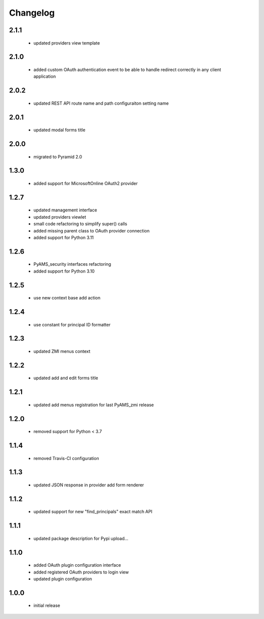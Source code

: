 Changelog
=========

2.1.1
-----
 - updated providers view template

2.1.0
-----
 - added custom OAuth authentication event to be able to handle redirect correctly
   in any client application

2.0.2
-----
 - updated REST API route name and path configuraiton setting name

2.0.1
-----
 - updated modal forms title

2.0.0
-----
 - migrated to Pyramid 2.0

1.3.0
-----
 - added support for MicrosoftOnline OAuth2 provider

1.2.7
-----
 - updated management interface
 - updated providers viewlet
 - small code refactoring to simplify super() calls
 - added missing parent class to OAuth provider connection
 - added support for Python 3.11

1.2.6
-----
 - PyAMS_security interfaces refactoring
 - added support for Python 3.10

1.2.5
-----
 - use new context base add action

1.2.4
-----
 - use constant for principal ID formatter

1.2.3
-----
 - updated ZMI menus context

1.2.2
-----
 - updated add and edit forms title

1.2.1
-----
 - updated add menus registration for last PyAMS_zmi release

1.2.0
-----
 - removed support for Python < 3.7

1.1.4
-----
 - removed Travis-CI configuration

1.1.3
-----
 - updated JSON response in provider add form renderer

1.1.2
-----
 - updated support for new "find_principals" exact match API

1.1.1
-----
 - updated package description for Pypi upload...

1.1.0
-----
 - added OAuth plugin configuration interface
 - added registered OAuth providers to login view
 - updated plugin configuration

1.0.0
-----
 - initial release
